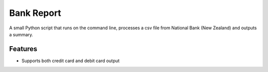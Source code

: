 
Bank Report
===========

A small Python script that runs on the command line, processes a csv file from
National Bank (New Zealand) and outputs a summary.

Features
--------

* Supports both credit card and debit card output

